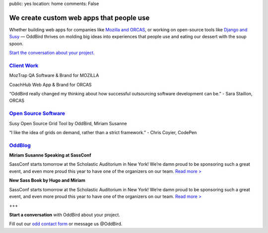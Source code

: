 public: yes
location: home
comments: False


We create custom web apps that people use
=========================================

Whether building web apps for companies like `Mozilla and ORCAS`_, or working on open-source tools like `Django and Susy`_ — OddBird thrives on molding big ideas into experiences that people use and eating our dessert with the soup spoon.

.. _Mozilla and ORCAS: /work/
.. _Django and Susy: /community/

`Start the conversation about your project.`_

.. _Start the conversation about your project.: /contact/

`Client Work`_
--------------
.. _Client Work: /work/

MozTrap
QA Software & Brand
for MOZILLA

CoachHub
Web App & Brand
for ORCAS

“OddBird really changed my thinking about how successful outsourcing software development can be.”
- Sara Staillon, ORCAS

`Open Source Software`_
-----------------------
.. _Open Source Software: /community/

Susy
Open Source Grid Tool
by OddBird, Miriam Susanne

“I like the idea of grids on demand, rather than a strict framework.”
- Chris Coyier, CodePen

`OddBlog`_
----------
.. _OddBlog: /blog/

**Miriam Susanne Speaking at SassConf**

SassConf starts tomorrow at the Scholastic Auditorium in New York! We’re damn proud to be sponsoring such a great event, and even more proud this year to have one of the organizers on our team. `Read more >`_

.. _Read more >: /blog/

**New Sass Book by Hugo and Miriam**

SassConf starts tomorrow at the Scholastic Auditorium in New York! We’re damn proud to be sponsoring such a great event, and even more proud this year to have one of the organizers on our team. `Read more >`_

.. _Read more >: /blog/

+++

**Start a conversation** with OddBird about your project.

Fill out our `odd contact form`_ or message us @OddBird.

.. _odd contact form: /contact/
